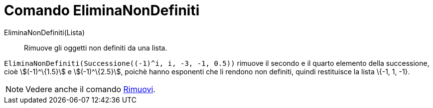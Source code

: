 = Comando EliminaNonDefiniti
:page-en: commands/RemoveUndefined
ifdef::env-github[:imagesdir: /it/modules/ROOT/assets/images]

EliminaNonDefiniti(Lista)::
  Rimuove gli oggetti non definiti da una lista.

[EXAMPLE]
====

`++EliminaNonDefiniti(Successione((-1)^i, i, -3, -1, 0.5))++` rimuove il secondo e il quarto elemento della successione,
cioè stem:[(-1)^\{1.5}] e stem:[(-1)^\{2.5}], poichè hanno esponenti che li rendono non definiti, quindi restituisce la
lista \{-1, 1, -1}.

====

[NOTE]
====

Vedere anche il comando xref:/commands/Rimuovi.adoc[Rimuovi].

====
